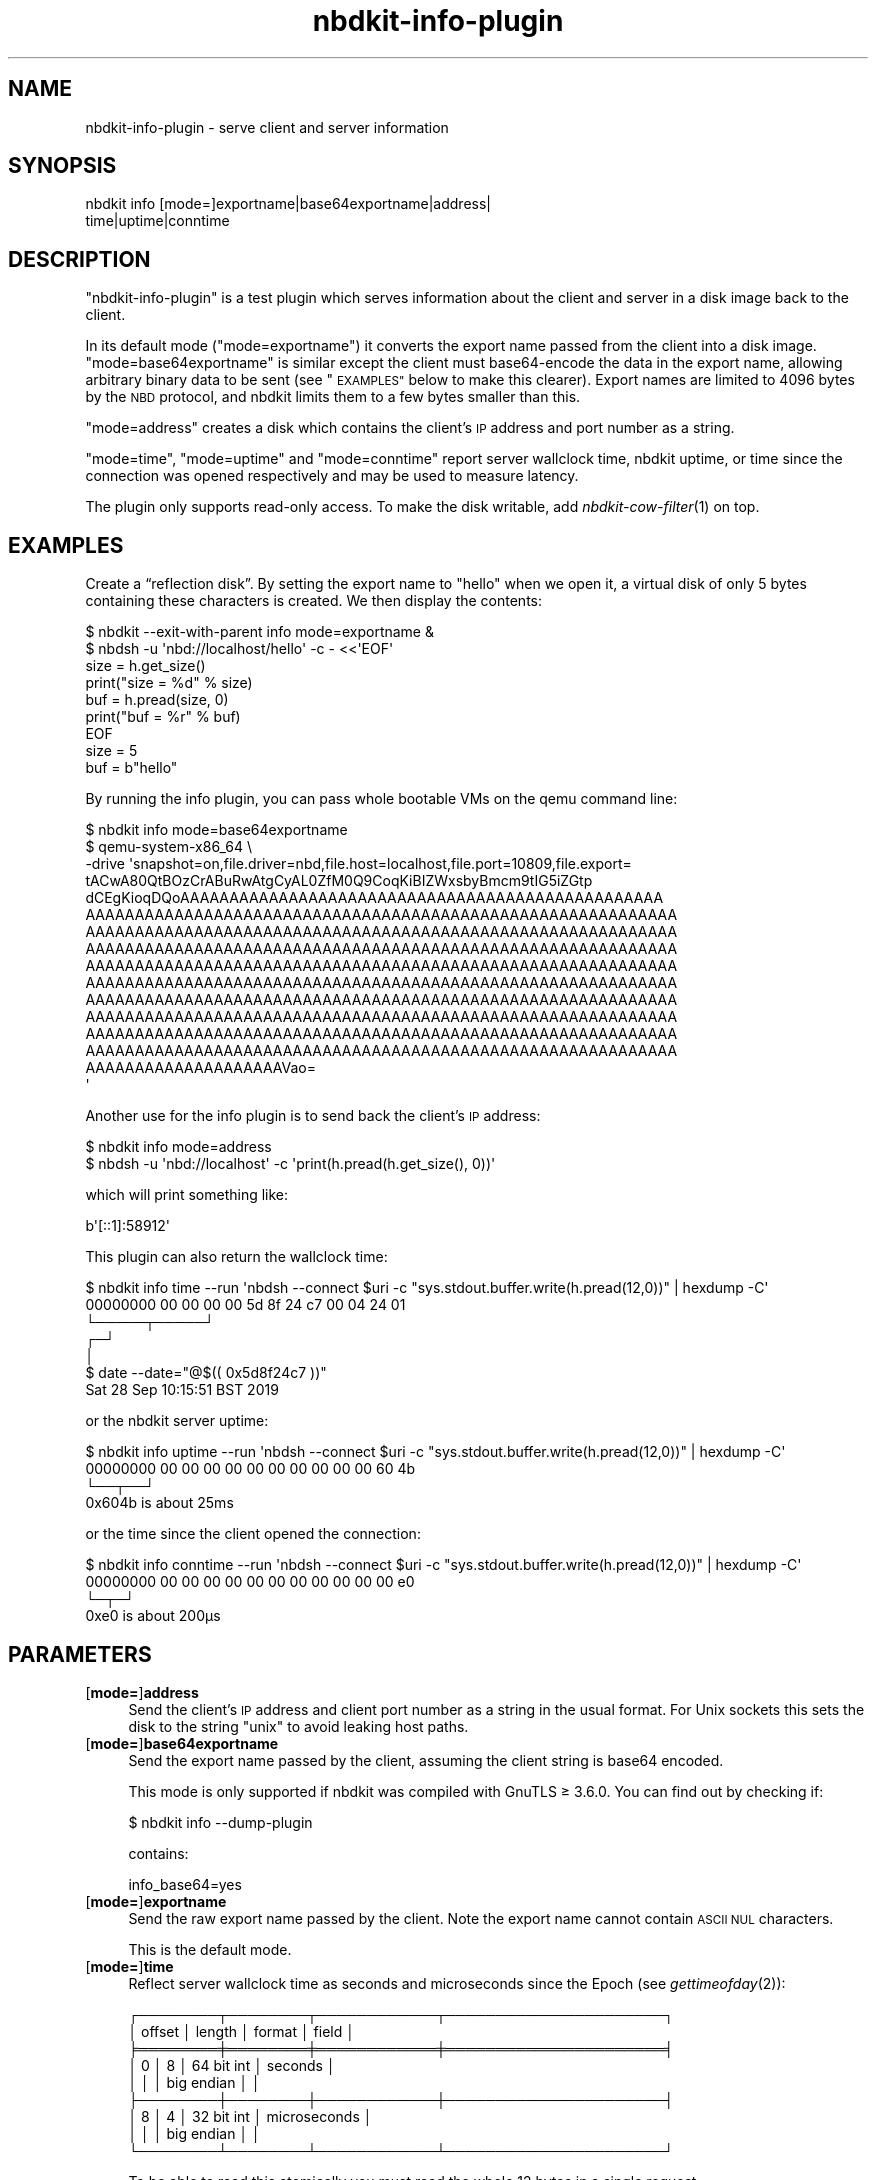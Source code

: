 .\" Automatically generated by Podwrapper::Man 1.21.8 (Pod::Simple 3.35)
.\"
.\" Standard preamble:
.\" ========================================================================
.de Sp \" Vertical space (when we can't use .PP)
.if t .sp .5v
.if n .sp
..
.de Vb \" Begin verbatim text
.ft CW
.nf
.ne \\$1
..
.de Ve \" End verbatim text
.ft R
.fi
..
.\" Set up some character translations and predefined strings.  \*(-- will
.\" give an unbreakable dash, \*(PI will give pi, \*(L" will give a left
.\" double quote, and \*(R" will give a right double quote.  \*(C+ will
.\" give a nicer C++.  Capital omega is used to do unbreakable dashes and
.\" therefore won't be available.  \*(C` and \*(C' expand to `' in nroff,
.\" nothing in troff, for use with C<>.
.tr \(*W-
.ds C+ C\v'-.1v'\h'-1p'\s-2+\h'-1p'+\s0\v'.1v'\h'-1p'
.ie n \{\
.    ds -- \(*W-
.    ds PI pi
.    if (\n(.H=4u)&(1m=24u) .ds -- \(*W\h'-12u'\(*W\h'-12u'-\" diablo 10 pitch
.    if (\n(.H=4u)&(1m=20u) .ds -- \(*W\h'-12u'\(*W\h'-8u'-\"  diablo 12 pitch
.    ds L" ""
.    ds R" ""
.    ds C` ""
.    ds C' ""
'br\}
.el\{\
.    ds -- \|\(em\|
.    ds PI \(*p
.    ds L" ``
.    ds R" ''
.    ds C`
.    ds C'
'br\}
.\"
.\" Escape single quotes in literal strings from groff's Unicode transform.
.ie \n(.g .ds Aq \(aq
.el       .ds Aq '
.\"
.\" If the F register is >0, we'll generate index entries on stderr for
.\" titles (.TH), headers (.SH), subsections (.SS), items (.Ip), and index
.\" entries marked with X<> in POD.  Of course, you'll have to process the
.\" output yourself in some meaningful fashion.
.\"
.\" Avoid warning from groff about undefined register 'F'.
.de IX
..
.if !\nF .nr F 0
.if \nF>0 \{\
.    de IX
.    tm Index:\\$1\t\\n%\t"\\$2"
..
.    if !\nF==2 \{\
.        nr % 0
.        nr F 2
.    \}
.\}
.\" ========================================================================
.\"
.IX Title "nbdkit-info-plugin 1"
.TH nbdkit-info-plugin 1 "2020-06-10" "nbdkit-1.21.8" "NBDKIT"
.\" For nroff, turn off justification.  Always turn off hyphenation; it makes
.\" way too many mistakes in technical documents.
.if n .ad l
.nh
.SH "NAME"
nbdkit\-info\-plugin \- serve client and server information
.SH "SYNOPSIS"
.IX Header "SYNOPSIS"
.Vb 2
\& nbdkit info [mode=]exportname|base64exportname|address|
\&                    time|uptime|conntime
.Ve
.SH "DESCRIPTION"
.IX Header "DESCRIPTION"
\&\f(CW\*(C`nbdkit\-info\-plugin\*(C'\fR is a test plugin which serves information about
the client and server in a disk image back to the client.
.PP
In its default mode (\f(CW\*(C`mode=exportname\*(C'\fR) it converts the export name
passed from the client into a disk image.  \f(CW\*(C`mode=base64exportname\*(C'\fR is
similar except the client must base64\-encode the data in the export
name, allowing arbitrary binary data to be sent (see \*(L"\s-1EXAMPLES\*(R"\s0
below to make this clearer).  Export names are limited to 4096 bytes
by the \s-1NBD\s0 protocol, and nbdkit limits them to a few bytes smaller
than this.
.PP
\&\f(CW\*(C`mode=address\*(C'\fR creates a disk which contains the client's \s-1IP\s0 address
and port number as a string.
.PP
\&\f(CW\*(C`mode=time\*(C'\fR, \f(CW\*(C`mode=uptime\*(C'\fR and \f(CW\*(C`mode=conntime\*(C'\fR report server
wallclock time, nbdkit uptime, or time since the connection was opened
respectively and may be used to measure latency.
.PP
The plugin only supports read-only access.  To make the disk writable,
add \fInbdkit\-cow\-filter\fR\|(1) on top.
.SH "EXAMPLES"
.IX Header "EXAMPLES"
Create a “reflection disk”.  By setting the export name to \f(CW"hello"\fR
when we open it, a virtual disk of only 5 bytes containing these
characters is created.  We then display the contents:
.PP
.Vb 7
\& $ nbdkit \-\-exit\-with\-parent info mode=exportname &
\& $ nbdsh \-u \*(Aqnbd://localhost/hello\*(Aq \-c \- <<\*(AqEOF\*(Aq
\& size = h.get_size()
\& print("size = %d" % size)
\& buf = h.pread(size, 0)
\& print("buf = %r" % buf)
\& EOF
\&
\& size = 5
\& buf = b"hello"
.Ve
.PP
By running the info plugin, you can pass whole bootable VMs on the
qemu command line:
.PP
.Vb 10
\& $ nbdkit info mode=base64exportname
\& $ qemu\-system\-x86_64 \e
\&   \-drive \*(Aqsnapshot=on,file.driver=nbd,file.host=localhost,file.port=10809,file.export=
\& tACwA80QtBOzCrABuRwAtgCyAL0ZfM0Q9CoqKiBIZWxsbyBmcm9tIG5iZGtp
\& dCEgKioqDQoAAAAAAAAAAAAAAAAAAAAAAAAAAAAAAAAAAAAAAAAAAAAAAAAA
\& AAAAAAAAAAAAAAAAAAAAAAAAAAAAAAAAAAAAAAAAAAAAAAAAAAAAAAAAAAAA
\& AAAAAAAAAAAAAAAAAAAAAAAAAAAAAAAAAAAAAAAAAAAAAAAAAAAAAAAAAAAA
\& AAAAAAAAAAAAAAAAAAAAAAAAAAAAAAAAAAAAAAAAAAAAAAAAAAAAAAAAAAAA
\& AAAAAAAAAAAAAAAAAAAAAAAAAAAAAAAAAAAAAAAAAAAAAAAAAAAAAAAAAAAA
\& AAAAAAAAAAAAAAAAAAAAAAAAAAAAAAAAAAAAAAAAAAAAAAAAAAAAAAAAAAAA
\& AAAAAAAAAAAAAAAAAAAAAAAAAAAAAAAAAAAAAAAAAAAAAAAAAAAAAAAAAAAA
\& AAAAAAAAAAAAAAAAAAAAAAAAAAAAAAAAAAAAAAAAAAAAAAAAAAAAAAAAAAAA
\& AAAAAAAAAAAAAAAAAAAAAAAAAAAAAAAAAAAAAAAAAAAAAAAAAAAAAAAAAAAA
\& AAAAAAAAAAAAAAAAAAAAAAAAAAAAAAAAAAAAAAAAAAAAAAAAAAAAAAAAAAAA
\& AAAAAAAAAAAAAAAAAAAAVao=
\& \*(Aq
.Ve
.PP
Another use for the info plugin is to send back the client's \s-1IP\s0
address:
.PP
.Vb 2
\& $ nbdkit info mode=address
\& $ nbdsh \-u \*(Aqnbd://localhost\*(Aq \-c \*(Aqprint(h.pread(h.get_size(), 0))\*(Aq
.Ve
.PP
which will print something like:
.PP
.Vb 1
\& b\*(Aq[::1]:58912\*(Aq
.Ve
.PP
This plugin can also return the wallclock time:
.PP
.Vb 7
\& $ nbdkit info time \-\-run \*(Aqnbdsh \-\-connect $uri \-c "sys.stdout.buffer.write(h.pread(12,0))" | hexdump \-C\*(Aq
\& 00000000  00 00 00 00 5d 8f 24 c7  00 04 24 01
\&                      └─────┬─────┘
\&                          ┌─┘
\&                          │
\& $ date \-\-date="@$(( 0x5d8f24c7 ))"
\& Sat 28 Sep 10:15:51 BST 2019
.Ve
.PP
or the nbdkit server uptime:
.PP
.Vb 4
\& $ nbdkit info uptime \-\-run \*(Aqnbdsh \-\-connect $uri \-c "sys.stdout.buffer.write(h.pread(12,0))" | hexdump \-C\*(Aq
\& 00000000  00 00 00 00 00 00 00 00  00 00 60 4b
\&                                         └──┬──┘
\&                                   0x604b is about 25ms
.Ve
.PP
or the time since the client opened the connection:
.PP
.Vb 4
\& $ nbdkit info conntime \-\-run \*(Aqnbdsh \-\-connect $uri \-c "sys.stdout.buffer.write(h.pread(12,0))" | hexdump \-C\*(Aq
\& 00000000  00 00 00 00 00 00 00 00  00 00 00 e0
\&                                            └─┬─┘
\&                                     0xe0 is about 200μs
.Ve
.SH "PARAMETERS"
.IX Header "PARAMETERS"
.IP "[\fBmode=\fR]\fBaddress\fR" 4
.IX Item "[mode=]address"
Send the client's \s-1IP\s0 address and client port number as a string in the
usual format.  For Unix sockets this sets the disk to the string
\&\f(CW"unix"\fR to avoid leaking host paths.
.IP "[\fBmode=\fR]\fBbase64exportname\fR" 4
.IX Item "[mode=]base64exportname"
Send the export name passed by the client, assuming the client string
is base64 encoded.
.Sp
This mode is only supported if nbdkit was compiled with GnuTLS ≥
3.6.0.  You can find out by checking if:
.Sp
.Vb 1
\& $ nbdkit info \-\-dump\-plugin
.Ve
.Sp
contains:
.Sp
.Vb 1
\& info_base64=yes
.Ve
.IP "[\fBmode=\fR]\fBexportname\fR" 4
.IX Item "[mode=]exportname"
Send the raw export name passed by the client.  Note the export name
cannot contain \s-1ASCII NUL\s0 characters.
.Sp
This is the default mode.
.IP "[\fBmode=\fR]\fBtime\fR" 4
.IX Item "[mode=]time"
Reflect server wallclock time as seconds and microseconds since the
Epoch (see \fIgettimeofday\fR\|(2)):
.Sp
.Vb 9
\& ┌────────┬────────┬────────────┬──────────────────────┐
\& │ offset │ length │ format     │ field                │
\& ╞════════╪════════╪════════════╪══════════════════════╡
\& │   0    │    8   │ 64 bit int │ seconds              │
\& │        │        │ big endian │                      │
\& ├────────┼────────┼────────────┼──────────────────────┤
\& │   8    │    4   │ 32 bit int │ microseconds         │
\& │        │        │ big endian │                      │
\& └────────┴────────┴────────────┴──────────────────────┘
.Ve
.Sp
To be able to read this atomically you must read the whole 12 bytes in
a single request.
.Sp
Note that exposing server time may be insecure.  It is safer to use
\&\f(CW\*(C`mode=uptime\*(C'\fR or \f(CW\*(C`mode=conntime\*(C'\fR instead.
.IP "[\fBmode=\fR]\fBuptime\fR" 4
.IX Item "[mode=]uptime"
Reflect nbdkit uptime in seconds and microseconds (ie. both fields are
\&\f(CW0\fR immediately after nbdkit starts, although a client would never be
able to observe this).  The format is exactly the same as for
\&\f(CW\*(C`mode=time\*(C'\fR above.
.Sp
In the current implementation this can jump forwards or backwards
discontinuously if the server time is adjusted.  In future we may fix
this bug.
.IP "[\fBmode=\fR]\fBconntime\fR" 4
.IX Item "[mode=]conntime"
Reflect time since the \s-1NBD\s0 client connection was opened in seconds and
microseconds.  The format is exactly the same as for \f(CW\*(C`mode=time\*(C'\fR
above.
.Sp
In the current implementation this can jump forwards or backwards
discontinuously if the server time is adjusted.  In future we may fix
this bug.
.Sp
\&\f(CW\*(C`mode=\*(C'\fR is a magic config key and may be omitted in most cases.
See \*(L"Magic parameters\*(R" in \fInbdkit\fR\|(1).
.SH "FILES"
.IX Header "FILES"
.IP "\fI\f(CI$plugindir\fI/nbdkit\-info\-plugin.so\fR" 4
.IX Item "$plugindir/nbdkit-info-plugin.so"
The plugin.
.Sp
Use \f(CW\*(C`nbdkit \-\-dump\-config\*(C'\fR to find the location of \f(CW$plugindir\fR.
.SH "VERSION"
.IX Header "VERSION"
\&\f(CW\*(C`nbdkit\-info\-plugin\*(C'\fR first appeared in nbdkit 1.16.
.SH "SEE ALSO"
.IX Header "SEE ALSO"
\&\fInbdkit\fR\|(1),
\&\fInbdkit\-plugin\fR\|(3),
\&\fInbdkit\-cow\-filter\fR\|(1),
\&\fInbdkit\-data\-plugin\fR\|(1).
.SH "AUTHORS"
.IX Header "AUTHORS"
Richard W.M. Jones
.SH "COPYRIGHT"
.IX Header "COPYRIGHT"
Copyright (C) 2019 Red Hat Inc.
.SH "LICENSE"
.IX Header "LICENSE"
Redistribution and use in source and binary forms, with or without
modification, are permitted provided that the following conditions are
met:
.IP "\(bu" 4
Redistributions of source code must retain the above copyright
notice, this list of conditions and the following disclaimer.
.IP "\(bu" 4
Redistributions in binary form must reproduce the above copyright
notice, this list of conditions and the following disclaimer in the
documentation and/or other materials provided with the distribution.
.IP "\(bu" 4
Neither the name of Red Hat nor the names of its contributors may be
used to endorse or promote products derived from this software without
specific prior written permission.
.PP
\&\s-1THIS SOFTWARE IS PROVIDED BY RED HAT AND CONTRIBUTORS\s0 ''\s-1AS IS\s0'' \s-1AND
ANY EXPRESS OR IMPLIED WARRANTIES, INCLUDING, BUT NOT LIMITED TO,
THE IMPLIED WARRANTIES OF MERCHANTABILITY AND FITNESS FOR A
PARTICULAR PURPOSE ARE DISCLAIMED. IN NO EVENT SHALL RED HAT OR
CONTRIBUTORS BE LIABLE FOR ANY DIRECT, INDIRECT, INCIDENTAL,
SPECIAL, EXEMPLARY, OR CONSEQUENTIAL DAMAGES\s0 (\s-1INCLUDING, BUT NOT
LIMITED TO, PROCUREMENT OF SUBSTITUTE GOODS OR SERVICES\s0; \s-1LOSS OF
USE, DATA, OR PROFITS\s0; \s-1OR BUSINESS INTERRUPTION\s0) \s-1HOWEVER CAUSED AND
ON ANY THEORY OF LIABILITY, WHETHER IN CONTRACT, STRICT LIABILITY,
OR TORT\s0 (\s-1INCLUDING NEGLIGENCE OR OTHERWISE\s0) \s-1ARISING IN ANY WAY OUT
OF THE USE OF THIS SOFTWARE, EVEN IF ADVISED OF THE POSSIBILITY OF
SUCH DAMAGE.\s0
